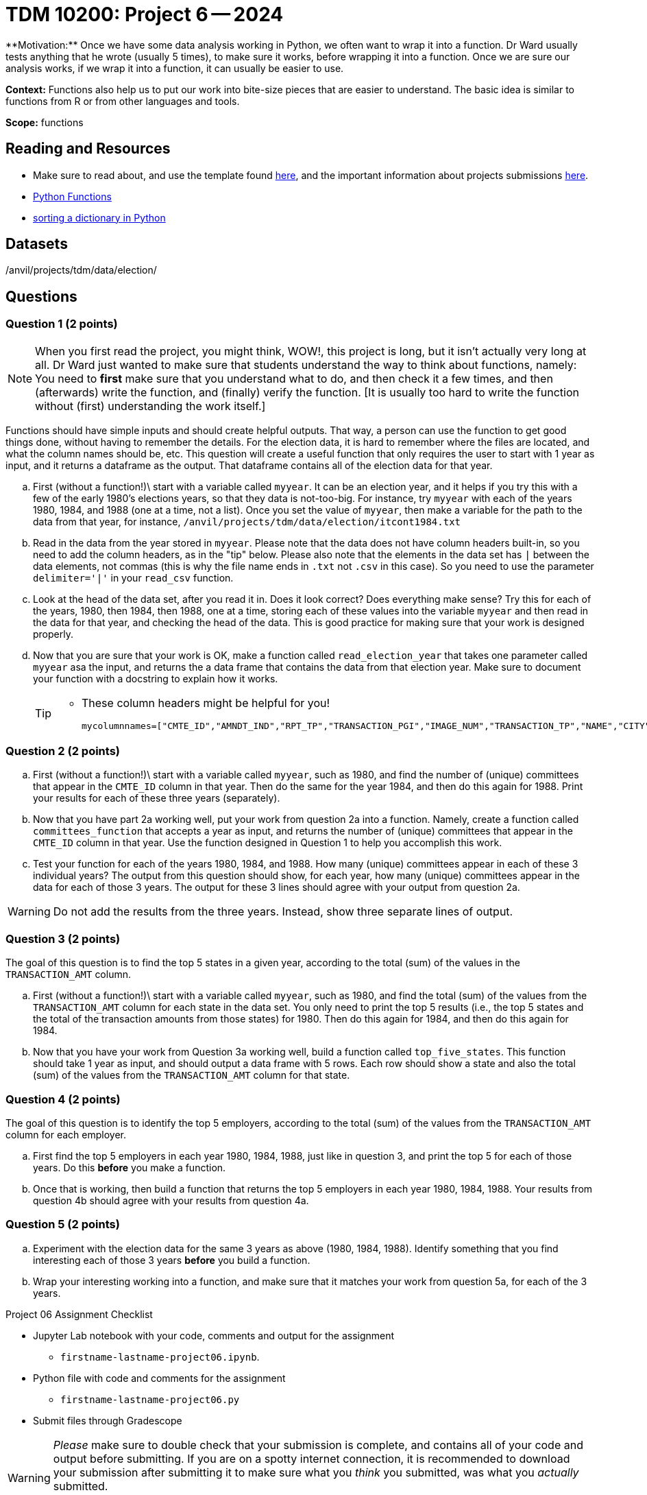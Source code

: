 = TDM 10200: Project 6 -- 2024
**Motivation:** Once we have some data analysis working in Python, we often want to wrap it into a function.  Dr Ward usually tests anything that he wrote (usually 5 times), to make sure it works, before wrapping it into a function.  Once we are sure our analysis works, if we wrap it into a function, it can usually be easier to use.


**Context:**  Functions also help us to put our work into bite-size pieces that are easier to understand.  The basic idea is similar to functions from R or from other languages and tools. 

**Scope:** functions
 
== Reading and Resources

- Make sure to read about, and use the template found xref:templates.adoc[here], and the important information about projects submissions xref:submissions.adoc[here].

- https://the-examples-book.com/programming-languages/python/writing-functions[Python Functions]

- https://realpython.com/sort-python-dictionary[sorting a dictionary in Python]
 

== Datasets
/anvil/projects/tdm/data/election/

== Questions

=== Question 1 (2 points)

[NOTE]
====
When you first read the project, you might think, WOW!, this project is long, but it isn't actually very long at all.  Dr Ward just wanted to make sure that students understand the way to think about functions, namely:  You need to *first* make sure that you understand what to do, and then check it a few times, and then (afterwards) write the function, and (finally) verify the function.  [It is usually too hard to write the function without (first) understanding the work itself.]
====

Functions should have simple inputs and should create helpful outputs.  That way, a person can use the function to get good things done, without having to remember the details.  For the election data, it is hard to remember where the files are located, and what the column names should be, etc.  This question will create a useful function that only requires the user to start with 1 year as input, and it returns a dataframe as the output.  That dataframe contains all of the election data for that year.

[loweralpha]
.. First (without a function!)\ start with a variable called `myyear`.  It can be an election year, and it helps if you try this with a few of the early 1980's elections years, so that they data is not-too-big.  For instance, try `myyear` with each of the years 1980, 1984, and 1988 (one at a time, not a list).  Once you set the value of `myyear`, then make a variable for the path to the data from that year, for instance, `/anvil/projects/tdm/data/election/itcont1984.txt`
.. Read in the data from the year stored in `myyear`.  Please note that the data does not have column headers built-in, so you need to add the column headers, as in the "tip" below.  Please also note that the elements in the data set has `|` between the data elements, not commas (this is why the file name ends in `.txt` not `.csv` in this case).  So you need to use the parameter `delimiter='|'` in your `read_csv` function.
.. Look at the head of the data set, after you read it in.  Does it look correct?  Does everything make sense?  Try this for each of the years, 1980, then 1984, then 1988, one at a time, storing each of these values into the variable `myyear` and then read in the data for that year, and checking the head of the data.  This is good practice for making sure that your work is designed properly.
.. Now that you are sure that your work is OK, make a function called `read_election_year` that takes one parameter called `myyear` asa the input, and returns the a data frame that contains the data from that election year.  Make sure to document your function with a docstring to explain how it works.
+
[TIP]
====
- These column headers might be helpful for you!
[source, python]
mycolumnnames=["CMTE_ID","AMNDT_IND","RPT_TP","TRANSACTION_PGI","IMAGE_NUM","TRANSACTION_TP","NAME","CITY","STATE","ZIP_CODE","EMPLOYER","OCCUPATION","TRANSACTION_DT","TRANSACTION_AMT","OTHER_ID","TRAN_ID","FILE_NUM","MEMO_CD","MEMO_TEXT","SUB_ID"]
====

=== Question 2 (2 points)

.. First (without a function!)\ start with a variable called `myyear`, such as 1980, and find the number of (unique) committees that appear in the `CMTE_ID` column in that year.  Then do the same for the year 1984, and then do this again for 1988.  Print your results for each of these three years (separately).
.. Now that you have part 2a working well, put your work from question 2a into a function.  Namely, create a function called `committees_function` that accepts a year as input, and returns the number of (unique) committees that appear in the `CMTE_ID` column in that year. Use the function designed in Question 1 to help you accomplish this work.
.. Test your function for each of the years 1980, 1984, and 1988.  How many (unique) committees appear in each of these 3 individual years?  The output from this question should show, for each year, how many (unique) committees appear in the data for each of those 3 years.  The output for these 3 lines should agree with your output from question 2a.

[WARNING]
====
Do not add the results from the three years.  Instead, show three separate lines of output.
====


=== Question 3 (2 points)

The goal of this question is to find the top 5 states in a given year, according to the total (sum) of the values in the `TRANSACTION_AMT` column.

.. First (without a function!)\ start with a variable called `myyear`, such as 1980, and find the total (sum) of the values from the `TRANSACTION_AMT` column for each state in the data set.  You only need to print the top 5 results (i.e., the top 5 states and the total of the transaction amounts from those states) for 1980.  Then do this again for 1984, and then do this again for 1984.
.. Now that you have your work from Question 3a working well, build a function called `top_five_states`.  This function should take 1 year as input, and should output a data frame with 5 rows.  Each row should show a state and also the total (sum) of the values from  the `TRANSACTION_AMT` column for that state.

 
=== Question 4 (2 points)

The goal of this question is to identify the top 5 employers, according to the total (sum) of the values from the `TRANSACTION_AMT` column for each employer.

.. First find the top 5 employers in each year 1980, 1984, 1988, just like in question 3, and print the top 5 for each of those years.  Do this *before* you make a function.
.. Once that is working, then build a function that returns the top 5 employers in each year 1980, 1984, 1988.  Your results from question 4b should agree with your results from question 4a. 

=== Question 5 (2 points)

.. Experiment with the election data for the same 3 years as above (1980, 1984, 1988).  Identify something that you find interesting each of those 3 years *before* you build a function.
.. Wrap your interesting working into a function, and make sure that it matches your work from question 5a, for each of the 3 years.

Project 06 Assignment Checklist
====
* Jupyter Lab notebook with your code, comments and output for the assignment
    ** `firstname-lastname-project06.ipynb`.
* Python file with code and comments for the assignment
    ** `firstname-lastname-project06.py`

* Submit files through Gradescope
==== 


[WARNING]
====
_Please_ make sure to double check that your submission is complete, and contains all of your code and output before submitting. If you are on a spotty internet connection, it is recommended to download your submission after submitting it to make sure what you _think_ you submitted, was what you _actually_ submitted.
                                                                                                                             
In addition, please review our xref:submissions.adoc[submission guidelines] before submitting your project.
==== 
